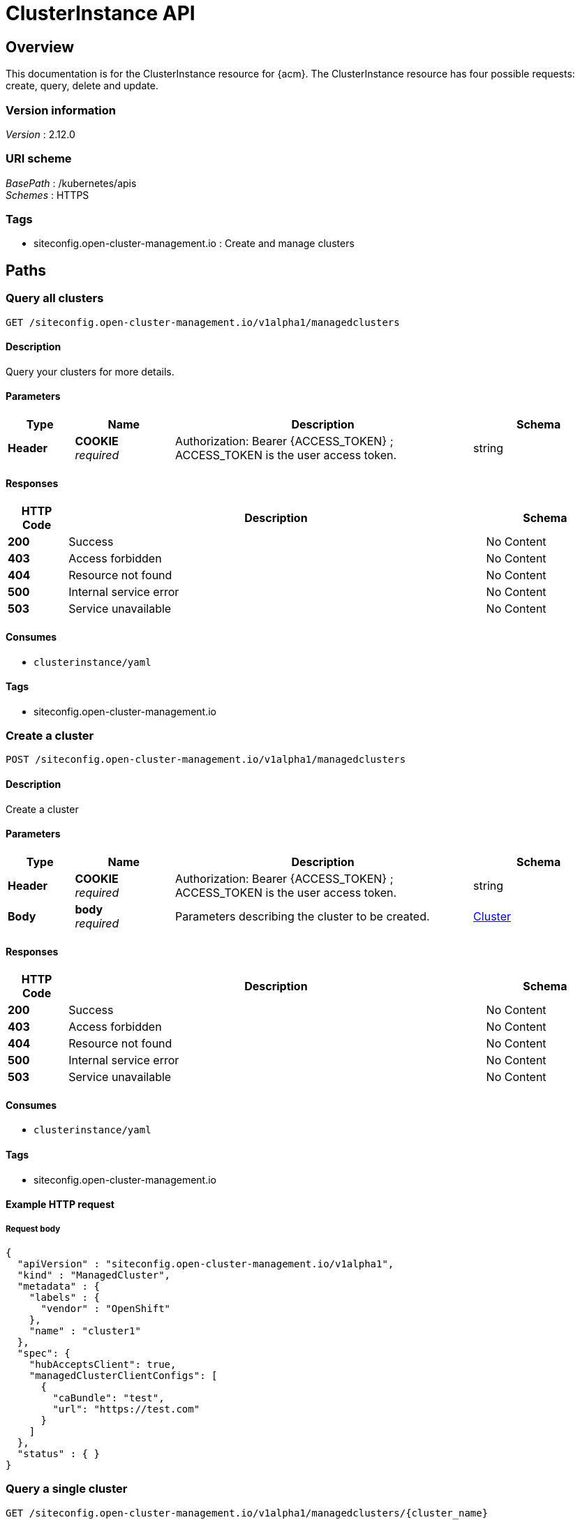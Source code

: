 [#clusterInstance-api]
= ClusterInstance API

[[_rhacm-docs_apis_clusterinstance_jsonoverview]]
== Overview
This documentation is for the ClusterInstance resource for {acm}. The ClusterInstance resource has four possible requests: create, query, delete and update.

=== Version information
[%hardbreaks]
__Version__ : 2.12.0

=== URI scheme
[%hardbreaks]
__BasePath__ : /kubernetes/apis
__Schemes__ : HTTPS

=== Tags

* siteconfig.open-cluster-management.io : Create and manage clusters

[[_rhacm-docs_apis_clusterinstance_jsonpaths]]
== Paths

[[_rhacm-docs_apis_clusterinstance_jsonqueryclusters]]
=== Query all clusters
....
GET /siteconfig.open-cluster-management.io/v1alpha1/managedclusters
....

==== Description
Query your clusters for more details.

==== Parameters

[options="header", cols=".^2a,.^3a,.^9a,.^4a"]
|===
|Type|Name|Description|Schema
|*Header*|*COOKIE* +
__required__|Authorization: Bearer {ACCESS_TOKEN} ; ACCESS_TOKEN is the user access token.|string
|===

==== Responses

[options="header", cols=".^2a,.^14a,.^4a"]
|===
|HTTP Code|Description|Schema
|*200*|Success|No Content
|*403*|Access forbidden|No Content
|*404*|Resource not found|No Content
|*500*|Internal service error|No Content
|*503*|Service unavailable|No Content
|===

==== Consumes

* `clusterinstance/yaml`

==== Tags

* siteconfig.open-cluster-management.io

[[_rhacm-docs_apis_clusterinstance_jsoncreatecluster]]
=== Create a cluster
....
POST /siteconfig.open-cluster-management.io/v1alpha1/managedclusters
....

==== Description
Create a cluster

==== Parameters

[options="header", cols=".^2a,.^3a,.^9a,.^4a"]
|===
|Type|Name|Description|Schema
|*Header*|*COOKIE* +
__required__|Authorization: Bearer {ACCESS_TOKEN} ; ACCESS_TOKEN is the user access token.|string
|*Body*|*body* +
__required__|Parameters describing the cluster to be created.|<<_rhacm-docs_apis_clusterinstance_jsoncluster,Cluster>>
|===

==== Responses

[options="header", cols=".^2a,.^14a,.^4a"]
|===
|HTTP Code|Description|Schema
|*200*|Success|No Content
|*403*|Access forbidden|No Content
|*404*|Resource not found|No Content
|*500*|Internal service error|No Content
|*503*|Service unavailable|No Content
|===

==== Consumes

* `clusterinstance/yaml`

==== Tags

* siteconfig.open-cluster-management.io

==== Example HTTP request

===== Request body
[source,json]
----
{
  "apiVersion" : "siteconfig.open-cluster-management.io/v1alpha1",
  "kind" : "ManagedCluster",
  "metadata" : {
    "labels" : {
      "vendor" : "OpenShift"
    },
    "name" : "cluster1"
  },
  "spec": {
    "hubAcceptsClient": true,
    "managedClusterClientConfigs": [
      {
        "caBundle": "test",
        "url": "https://test.com"
      }
    ]
  },
  "status" : { }
}
----

[[_rhacm-docs_apis_clusterinstance_jsonquerycluster]]
=== Query a single cluster
....
GET /siteconfig.open-cluster-management.io/v1alpha1/managedclusters/{cluster_name}
....

==== Description
Query a single cluster for more details.

==== Parameters

[options="header", cols=".^2a,.^3a,.^9a,.^4a"]
|===
|Type|Name|Description|Schema
|*Header*|*COOKIE* +
__required__|Authorization: Bearer {ACCESS_TOKEN} ; ACCESS_TOKEN is the user access token.|string
|*Path*|*cluster_name* +
__required__|Name of the cluster that you want to query.|string
|===

==== Responses

[options="header", cols=".^2a,.^14a,.^4a"]
|===
|HTTP Code|Description|Schema
|*200*|Success|No Content
|*403*|Access forbidden|No Content
|*404*|Resource not found|No Content
|*500*|Internal service error|No Content
|*503*|Service unavailable|No Content
|===

==== Tags

* siteconfig.open-cluster-management.io

[[_rhacm-docs_apis_clusterinstance_jsondeletecluster]]
=== Delete a cluster
....
DELETE /siteconfig.open-cluster-management.io/v1alpha1/managedclusters/{cluster_name}
....

....
DELETE /hive.openshift.io/v1/{cluster_name}/clusterdeployments/{cluster_name}
....

==== Description
Delete a single cluster

==== Parameters

[options="header", cols=".^2a,.^3a,.^9a,.^4a"]
|===
|Type|Name|Description|Schema
|*Header*|*COOKIE* +
__required__|Authorization: Bearer {ACCESS_TOKEN} ; ACCESS_TOKEN is the user access token.|string
|*Path*|*cluster_name* +
__required__|Name of the cluster that you want to delete.|string
|===

==== Responses

[options="header", cols=".^2a,.^14a,.^4a"]
|===
|HTTP Code|Description|Schema
|*200*|Success|No Content
|*403*|Access forbidden|No Content
|*404*|Resource not found|No Content
|*500*|Internal service error|No Content
|*503*|Service unavailable|No Content
|===

==== Tags

* siteconfig.open-cluster-management.io

[[_rhacm-docs_apis_clusterinstance_jsondefinitions]]
== Definitions

[[_rhacm-docs_apis_clusterinstance_jsoncluster]]
=== Cluster

[options="header", cols=".^2a,.^3a,.^4a"]
|===
|Name|Description|Schema
|*apiVersion* +
__required__|The versioned schema of the `ManagedCluster`.|string
|*kind* +
__required__|String value that represents the REST resource.|string
|*metadata* +
__required__|The metadata of the `ManagedCluster`.|object
|*spec* +
__required__|The specification of the `ClusterInstance`. |<<_rhacm-docs_apis_clusterinstance_jsoncluster_spec,spec>>
|*status* +
__required__|The specification of the `ManagedCluster`. |<<_rhacm-docs_apis_clusterinstance_jsoncluster_status,status>>object
|===

// Everything below this line can be peer-reviewed. Everything above it needs SME review.

[[_rhacm-docs_apis_clusterinstance_jsoncluster_spec]]
*spec*

[options="header", cols=".^2a,.^3a,.^4a"]
|===
|Name|Description|Schema
|*additionalNTPSources* +
__optional__|Specify the NTP sources that needs to be added to all cluster hosts. They are added to any NTP sources that were configured through other means.|array
|*baseDomain* +
__required__|Specify the base domain used for the deployed cluster.|string
|*caBundleRef* +
__optional__|Reference the `ConfigMap` object that contains the new bundle of trusted certificates for the host.
The `tls-ca-bundle.pem` entry in the `ConfigMap` object is written to `/etc/pki/ca-trust/extracted/pem/tls-ca-bundle.pem`.|string
|*clusterName* +
__required__|Specify the name of the cluster.|string
|*clusterNetwork* +
__optional__|CSpecify the list of the IP address pools for pods.|array
|*clusterType* +
__optional__|CSpecify the cluster type. 
The following values are supported:

`SNO`:: {sno}
`HighlyAvailable`:: Multi-node OpenShift|string
|*cpuPartitioningMode* +
__optional__|Determine clusters to be set up for CPU workload partitioning at install time.
Configure workload partitioning by setting the value for `cpuPartitioningMode` to `AllNodes`.
To complete the configuration, specify the `isolated` and `reserved` CPUs in the `PerformanceProfile` CR.
The default value is `None`.|string
|*diskEncryption* +
__optional__|CEnable or disable disk encryption for the cluster.|object
|*extraAnnotations* +
__optional__|CSpecify additional cluster-level annotations to be applied to the rendered templates.|object
|*extraLabels* +
__optional__|Specify additional cluster-level labels that applies to the rendered templates.|object
|*extraManifestsRefs* +
__optional__|CSpecify the list of the `ConfigMap` object references that contain additional manifests to be applied to the cluster.|array
|*holdInstallation* +
__optional__|CSet to `true` to prevent installation when using the Assisted Installer.
You can complete the inspection and validation steps, but after the `RequirementsMet` condition becomes `true`, the installation does not begin until the `holdInstallation` field is set to `false`.|bool
|*ignitionConfigOverride* +
__optional__|Specify the user overrides for the initial Ignition configuration.|string
|*installConfigOverrides* +
__optional__|CDefine install configuration parameters.|string
|*machineNetwork* +
__optional__|CSpecify the list of the IP address pools for machines.|array
|*networkType* +
__optional__|Specify the Container Network Interface (CNI) plugin to install. The default value is `OpenShiftSDN` for IPv4, and `OVNKubernetes` for IPv6 or {sno} clusters.|string
|*proxy* +
__optional__|Define the proxy settings used for the install configuration of the cluster.|object
|*pruneManifests* +
__optional__|Specify a list of cluster-level manifests to remove.|array
|*pullSecretRef* +
__required__|Configure the `pull-secret` file for pulling images.
When creating the `pull-secret` file, use the same namespace as the `ClusterInstance` CR that provisions the host.|object
|*serviceNetwork* +
__optional__|Specify the list of the IP address pools for services.|array
|*sshPublicKey* +
__optional__|Specify the public Secure Shell (SSH) key to provide access to instances.
This key is added to the host to allow SSH access.|string
|*suppressedManifests* +
__optional__|Specify a list of cluster-level manifests to exclude from the template rendering process.|array
|*nodes* +
__required__|Specify the configuration parameters for each node.|<<_rhacm-docs_apis_clusterinstance_jsoncluster_nodes,nodes>> array
|*templateRefs* +
__required__|CSpecify the list of the references to cluster-level templates.
A cluster-level template consists of a `ConfigMap` object, in which the keys of the data field represent the kind of the installation manifests.
Cluster-level templates are instantiated once per cluster in the `ClusterInstance` CR.|array
|===

[[_rhacm-docs_apis_clusterinstance_jsoncluster_nodes]]
*nodes*

[options="header", cols=".^3a,.^11a,.^4a"]
|===
|Name|Description|Schema
|*automatedCleaningMode* +
__optional__|Set the value to `metadata` to enable the removal of the disk's partitioning table only, without fully wiping the disk.
The default value is `disabled`.|string
|*bmcAddress* +
__required__|BMC address that you use to access the host.
Applies to all cluster types.
For more information about BMC addressing, see _BMC addressing_ in Additional resources.
*Note:* In far edge Telco use cases, only virtual media is supported for use with {ztp}.|string
|*bmcCredentialsName* +
__required__|Configure the `bmh-secret` CR that you separately create with the host BMC credentials.
When creating the `bmh-secret` CR, use the same namespace as the `ClusterInstance` CR that provisions the host.|string
|*bootMACAddress* +
__required__|Specify the MAC address that PXE boots.
It is required for `libvirt` VMs driven by virtual BMC.|string
|*bootMode* +
__optional__|Set the boot mode for the host to `UEFI`.
The default value is `UEFI`.
Use `UEFISecureBoot` to enable secure boot on the host.
The following values are supported:

* `UEFI`
* `UEFISecureBoot`
* `legacy`|string
|*extraAnnotations* +
__optional__|Specify additional node-level annotations to be applied to the rendered templates.|object
|*extraLabels* +
__optional__|Specify additional node-level labels that applies to the rendered templates.|object
|*hostName* +
__required__|Define the host name.|string
|*installerArgs* +
__optional__|Specify the user overrides for the host's :op-system-first: installer arguments.|string
|*ignitionConfigOverride* +
__optional__|Specify the user overrides for the initial Ignition configuration.
Use this field to assign partitions for persistent storage.
Adjust disk ID and size to the specific hardware.|string
|*ironicInspect* +
__optional__|Specify if automatic introspection runs during registration of the bare metal host.
|string
|*nodeLabels* +
__optional__|Specify custom roles for your nodes in your managed clusters.
These are additional roles are not used by any {product-title} components, only by the user.
When you add a custom role, it can be associated with a custom machine config pool that references a specific configuration for that role.
Adding custom labels or roles during installation makes the deployment process more effective and prevents the need for additional reboots after the installation is complete.|object
|*nodeNetwork* +
__optional__|Configure the network settings for the node.|object
|*pruneManifests* +
__optional__|Specify a list of node-level manifests to remove.|array
|*role* +
__optional__|Configure the role of the node, such as `master` or `worker`.
|string
|*rootDeviceHints* +
__optional__|Specify the device for deployment.
Identifiers that are stable across reboots are recommended.
For example, `wwn: <disk_wwn>` or `deviceName: /dev/disk/by-path/<device_path>`. `<by-path>` values are preferred.
For a detailed list of stable identifiers, see "About root device hints".
You can also specify the name, model, size, or vendor of the device.|object
|*suppressedManifests* +
__optional__|Specify a list of node-level manifests to exclude from the template rendering process.|array
|*templateRefs* +
__required__|Specify the list of the references to node-level templates.
A node-level template consists of a `ConfigMap` object, in which the keys of the data field represent the kind of the installation manifests.
Node-level templates are instantiated once for each node in the `ClusterInstance` CR.|array
|===

[[_rhacm-docs_apis_clusterinstance_jsoncluster_status]]
*status*

[options="header", cols=".^2a,.^3a,.^4a"]
|===
|Name|Description|Schema
|*conditions* +
__optional__|Lists the conditions that pertain to actions performed on the `ClusterInstance` resource.|<<_rhacm-docs_apis_clusterinstance_jsoncluster_conditions,conditions>> array
|*deploymentConditions* +
__optional__|Lists the hive status conditions that are associated with the `ClusterDeployment` resource.|<<_rhacm-docs_apis_clusterinstance_jsoncluster_deploymentconditions,deploymentConditions>> array
|*manifestsRendered* +
__optional__|Lists the manifests that have been rendered and their statuses.|array
|*observedGeneration* +
__optional__|Tracks the observed generation of manifests to avoid unnecessary reconciliation.|integer
|===

[[__rhacm-docs_apis_clusterinstance_jsoncluster_conditions]]
*conditions*

[options="header", cols=".^2a,.^3a"]
|===
|Type|Description
|*ClusterInstanceValidated* +
|Indicates that the {sco} validated the `ClusterInstance` `spec` fields and verified that the required artifacts, such as secrets and extra manifest `ConfigMaps` objects are present.

|*RenderedTemplates* +
|Indicates that {sco} successfully validated the referenced Golang cluster templates.

|*RenderedTemplatesValidated* +
|Indicates that the {sco} rendered the installation manifests and the dry run was successful.

|*RenderedTemplatesApplied* +
|Indicates that the {sco} created the installation manifests and the underlying Operators consumed them.

|*Provisioned* +
|Indicates that the underlying Operators are provisioning the clusters.
|===

[[_docs_apis_clusterinstance_jsoncluster_deploymentconditions_]]
*deploymentConditions*

[options="header", cols=".^2a,.^3a"]
|===
|Type|Description
|*ClusterInstallRequirementsMet* +
|Indicates that the installation can start.

|*ClusterInstallCompleted* +
|Indicates that the cluster installation was successful.

|*ClusterInstallFailed* +
|Indicates that the cluster installation failed.

|*ClusterInstallStopped* +
|Indicates that the cluster installation stopped.
|===

[[_rhacm-docs_apis_clusterinstance_additional_resources]]
*Additional resources*

* link:https://docs.redhat.com/en/documentation/openshift_container_platform/4.16/html/installing/deploying-installer-provisioned-clusters-on-bare-metal#bmc-addressing_ipi-install-installation-workflow[BMC addressing]